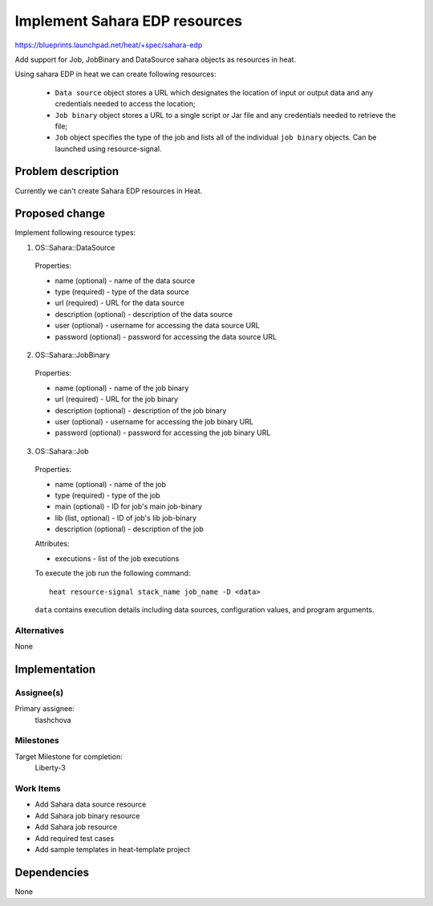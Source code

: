 ..
 This work is licensed under a Creative Commons Attribution 3.0 Unported
 License.

 http://creativecommons.org/licenses/by/3.0/legalcode


==============================
Implement Sahara EDP resources
==============================

https://blueprints.launchpad.net/heat/+spec/sahara-edp

Add support for Job, JobBinary and DataSource sahara objects as resources
in heat.

Using sahara EDP in heat we can create following resources:

  * ``Data source`` object stores a URL which designates the location of input
    or output data and any credentials needed to access the location;
  * ``Job binary`` object stores a URL to a single script or Jar file and any
    credentials needed to retrieve the file;
  * ``Job`` object specifies the type of the job and lists all of the
    individual ``job binary`` objects. Can be launched using resource-signal.

Problem description
===================

Currently we can't create Sahara EDP resources in Heat.

Proposed change
===============

Implement following resource types:

1. OS::Sahara::DataSource

  Properties:

  * name (optional) - name of the data source
  * type (required) - type of the data source
  * url (required) - URL for the data source
  * description (optional) - description of the data source
  * user (optional) - username for accessing the data source URL
  * password (optional) - password for accessing the data source URL

2. OS::Sahara::JobBinary

  Properties:

  * name (optional) - name of the job binary
  * url (required) - URL for the job binary
  * description (optional) - description of the job binary
  * user (optional) - username for accessing the job binary URL
  * password (optional) - password for accessing the job binary URL

3. OS::Sahara::Job

  Properties:

  * name (optional) - name of the job
  * type (required) - type of the job
  * main (optional) - ID for job's main job-binary
  * lib (list, optional) - ID of job's lib job-binary
  * description (optional) - description of the job

  Attributes:

  * executions - list of the job executions

  To execute the job run the following command::

    heat resource-signal stack_name job_name -D <data>

  ``data`` contains execution details including data sources, configuration
  values, and program arguments.

Alternatives
------------

None


Implementation
==============

Assignee(s)
-----------

Primary assignee:
  tlashchova

Milestones
----------

Target Milestone for completion:
  Liberty-3

Work Items
----------

* Add Sahara data source resource
* Add Sahara job binary resource
* Add Sahara job resource
* Add required test cases
* Add sample templates in heat-template project

Dependencies
============

None
